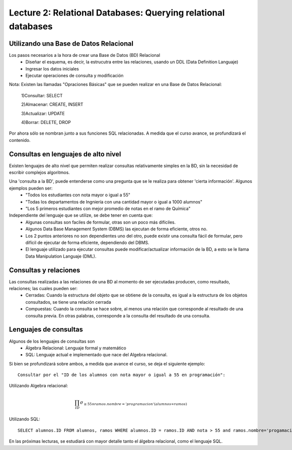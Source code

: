 Lecture 2: Relational Databases: Querying relational databases
--------------------------------------------------------------

Utilizando una Base de Datos Relacional
~~~~~~~~~~~~~~~~~~~~~~~~~~~~~~~~~~~~~~~

.. index:: Uso de una base de datos relacional

Los pasos necesarios a la hora de crear una Base de Datos (BD) Relacional
  * Diseñar el esquema, es decir, la estrucutra entre las relaciones, usando un DDL (Data Definition Languaje)
  * Ingresar los datos iniciales
  * Ejecutar operaciones de consulta y modificación

Nota: Existen las llamadas "Opraciones Básicas" que se pueden realizar en una Base de Datos Relacional:
  
  1)Consultar: SELECT

  2)Almacenar: CREATE, INSERT
  
  3)Actualizar: UPDATE
  
  4)Borrar: DELETE, DROP

Por ahora sólo se nombran junto a sus funciones SQL relacionadas. A medida que el curso avance, se profundizará el contenido.

Consultas en lenguajes de alto nivel
~~~~~~~~~~~~~~~~~~~~~~~~~~~~~~~~~~~~

.. index:: consultas, lenguaje alto nivel

Existen lenguajes de alto nivel que permiten realizar consultas relativamente simples en la BD, sin la necesidad de escribir complejos
algoritmos. 

Una 'consulta a la BD', puede entenderse como una pregunta que se le realiza para obtener 'cierta información'. Algunos ejemplos pueden ser:
  * "Todos los estudiantes con nota mayor o igual a 55"
  * "Todas los departamentos de Ingniería con una cantidad mayor o igual a 1000 alumnos"
  * "Los 5 primeros estudiantes con mejor promedio de notas en el ramo de Química"

Independiente del lenguaje que se utilize, se debe tener en cuenta que:
  * Algunas consultas son faciles de formular, otras son un poco más difíciles.
  * Algunos Data Base Management System (DBMS) las ejecutan de forma eficiente, otros no.
  * Los 2 puntos anteriores no son dependientes uno del otro, puede existir una consulta fácil de formular, pero difícil de ejecutar de forma eficiente, dependiendo del DBMS.
  * El lenguaje utilizado para ejecutar consultas puede modificar/actualizar información de la BD, a esto se le llama Data Manipulation Languaje (DML). 


Consultas y relaciones
~~~~~~~~~~~~~~~~~~~~~~

.. index:: consultas y relaciones

Las consultas realizadas a las relaciones de una BD al momento de ser ejecutadas producen, como resultado, relaciones; las cuales pueden ser:
  * Cerradas: Cuando la estructura del objeto que se obtiene de la consulta, es igual a la estructura de los objetos consultados, se tiene una relación cerrada
  * Compuestas: Cuando la consulta se hace sobre, al menos una relación que corresponde al resultado de una consulta previa. En otras palabras, corresponde a la consulta del resultado de una consulta.


Lenguajes de consultas
~~~~~~~~~~~~~~~~~~~~~~

.. index:: Lenguajes de consultas

Algunos de los lenguajes de consultas son
  * Álgebra Relacional: Lenguaje formal y matemático
  * SQL: Lenguaje actual e implementado que nace del Algebra relacional.

Si bien se profundizará sobre ambos, a medida que avance el curso, se deja el siguiente ejemplo::

        Consultar por el "ID de los alumnos con nota mayor o igual a 55 en programación":

Utilizando Algebra relacional:

.. math::

        \prod_{ID} \sigma_{\geq 55 \wedge ramos.nombre ='programacion' (alumnos \infty ramos)}

Utilizando SQL::
        
        SELECT alumnos.ID FROM alumnos, ramos WHERE alumnos.ID = ramos.ID AND nota > 55 and ramos.nombre='progamacion'


En las próximas lecturas, se estudiará con mayor detalle tanto el álgebra relacional, como el lenguaje SQL.

